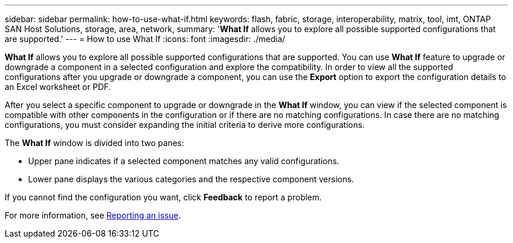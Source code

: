 ---
sidebar: sidebar
permalink: how-to-use-what-if.html
keywords: flash, fabric, storage, interoperability, matrix, tool, imt, ONTAP SAN Host Solutions, storage, area, network,
summary:  '*What If* allows you to explore all possible supported configurations that are supported.'
---
= How to use What If
:icons: font
:imagesdir: ./media/

[.lead]

*What If* allows you to explore all possible supported configurations that are supported. You can use *What If* feature to upgrade or downgrade a component in a selected configuration and explore the compatibility. In order to view all the supported configurations after you upgrade or downgrade a component, you can use the *Export* option to export the configuration details to an Excel worksheet or PDF.

After you select a specific component to upgrade or downgrade in the *What If* window, you can view if the selected component is compatible with other components in the configuration or if there are no matching configurations. In case there are no matching configurations, you must consider expanding the initial criteria to derive more configurations.

The *What If* window is divided into two panes:

* Upper pane indicates if a selected component matches any valid configurations.
* Lower pane displays the various categories and the respective component versions.

If you cannot find the configuration you want, click *Feedback* to report a problem.

For more information, see link:reporting-an-issue.adoc[Reporting an issue^].
